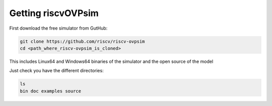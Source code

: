 Getting riscvOVPsim
===================

First download the free simulator from GutHub:

.. code-block:: bash

    git clone https://github.com/riscv/riscv-ovpsim
    cd <path_where_riscv-ovpsim_is_cloned>

This includes Linux64 and Windows64 binaries of the simulator and the open source of the model

Just check you have the different directories:

.. code-block:: bash

    ls
    bin doc examples source

